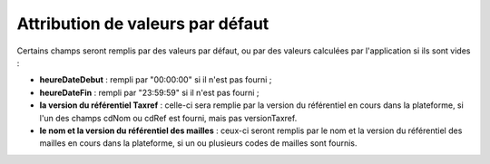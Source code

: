 .. default-values

Attribution de valeurs par défaut
=================================

Certains champs seront remplis par des valeurs par défaut, ou par des valeurs calculées par l'application si ils sont vides :

* **heureDateDebut** : rempli par "00:00:00" si il n'est pas fourni ;

* **heureDateFin** : rempli par "23:59:59" si il n'est pas fourni ;

* **la version du référentiel Taxref** : celle-ci sera remplie par la version du référentiel en cours dans la plateforme, si l'un
  des champs cdNom ou cdRef est fourni, mais pas versionTaxref.

* **le nom et la version du référentiel des mailles** : ceux-ci seront remplis par le nom et la version du référentiel des mailles en cours
  dans la plateforme, si un ou plusieurs codes de mailles sont fournis.